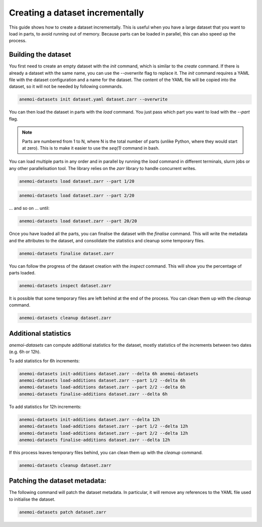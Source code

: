 .. _create-incremental:

##################################
 Creating a dataset incrementally
##################################

This guide shows how to create a dataset incrementally. This is useful
when you have a large dataset that you want to load in parts, to avoid
running out of memory. Because parts can be loaded in parallel, this can
also speed up the process.

**********************
 Building the dataset
**********************

You first need to create an empty dataset with the `init` command, which
is similar to the `create` command. If there is already a dataset with
the same name, you can use the `--overwrite` flag to replace it. The
`init` command requires a YAML file with the dataset configuration and a
name for the dataset. The content of the YAML file will be copied into
the dataset, so it will not be needed by following commands.

.. code:: bash

   anemoi-datasets init dataset.yaml dataset.zarr --overwrite

You can then load the dataset in parts with the `load` command. You just
pass which part you want to load with the `--part` flag.

.. note::

   Parts are numbered from 1 to N, where N is the total number of parts
   (unlike Python, where they would start at zero). This is to make it
   easier to use the `seq(1)` command in bash.

You can load multiple parts in any order and in parallel by running the
`load` command in different terminals, slurm jobs or any other
parallelisation tool. The library relies on the `zarr` library to handle
concurrent writes.

.. code:: bash

   anemoi-datasets load dataset.zarr --part 1/20

.. code:: bash

   anemoi-datasets load dataset.zarr --part 2/20

... and so on ... until:

.. code:: bash

   anemoi-datasets load dataset.zarr --part 20/20

Once you have loaded all the parts, you can finalise the dataset with
the `finalise` command. This will write the metadata and the attributes
to the dataset, and consolidate the statistics and cleanup some
temporary files.

.. code:: bash

   anemoi-datasets finalise dataset.zarr

You can follow the progress of the dataset creation with the `inspect`
command. This will show you the percentage of parts loaded.

.. code:: bash

   anemoi-datasets inspect dataset.zarr

It is possible that some temporary files are left behind at the end of
the process. You can clean them up with the `cleanup` command.

.. code:: bash

   anemoi-datasets cleanup dataset.zarr

***********************
 Additional statistics
***********************

`anemoi-datasets` can compute additional statistics for the dataset,
mostly statistics of the increments between two dates (e.g. 6h or 12h).

To add statistics for 6h increments:

.. code:: bash

   anemoi-datasets init-additions dataset.zarr --delta 6h anemoi-datasets
   anemoi-datasets load-additions dataset.zarr --part 1/2 --delta 6h
   anemoi-datasets load-additions dataset.zarr --part 2/2 --delta 6h
   anemoi-datasets finalise-additions dataset.zarr --delta 6h

To add statistics for 12h increments:

.. code:: bash

   anemoi-datasets init-additions dataset.zarr --delta 12h
   anemoi-datasets load-additions dataset.zarr --part 1/2 --delta 12h
   anemoi-datasets load-additions dataset.zarr --part 2/2 --delta 12h
   anemoi-datasets finalise-additions dataset.zarr --delta 12h

If this process leaves temporary files behind, you can clean them up
with the `cleanup` command.

.. code:: bash

   anemoi-datasets cleanup dataset.zarr

********************************
 Patching the dataset metadata:
********************************

The following command will patch the dataset metadata. In particular, it
will remove any references to the YAML file used to initialise the
dataset.

.. code:: bash

   anemoi-datasets patch dataset.zarr
